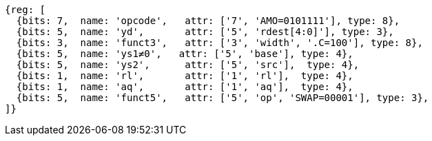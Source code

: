 //## 2.6 Load and Store Instructions

[wavedrom, ,svg]
....
{reg: [
  {bits: 7,  name: 'opcode',   attr: ['7', 'AMO=0101111'], type: 8},
  {bits: 5,  name: 'yd',       attr: ['5', 'rdest[4:0]'], type: 3},
  {bits: 3,  name: 'funct3',   attr: ['3', 'width', '.C=100'], type: 8},
  {bits: 5,  name: 'ys1≠0',   attr: ['5', 'base'], type: 4},
  {bits: 5,  name: 'ys2',      attr: ['5', 'src'],  type: 4},
  {bits: 1,  name: 'rl',       attr: ['1', 'rl'],  type: 4},
  {bits: 1,  name: 'aq',       attr: ['1', 'aq'],  type: 4},
  {bits: 5,  name: 'funct5',   attr: ['5', 'op', 'SWAP=00001'], type: 3},
]}
....
